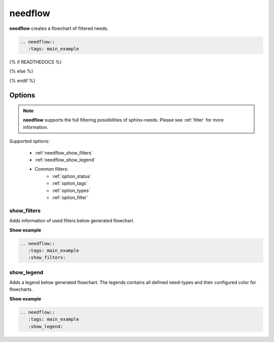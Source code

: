 .. _needflow:

needflow
========

.. versionadded:: 0.2.0

**needflow** creates a flowchart of filtered needs.


.. code-block:: rst

   .. needflow::
      :tags: main_example

{% if READTHEDOCS %}

.. image:: _static/needflow_flow.png

{% else %}

.. needflow::
   :tags: main_example

{% endif %}

Options
-------

.. note:: **needflow** supports the full filtering possibilities of sphinx-needs.
          Please see :ref:`filter` for more information.

Supported options:

 * :ref:`needflow_show_filters`
 * :ref:`needflow_show_legend`
 * Common filters:
    * :ref:`option_status`
    * :ref:`option_tags`
    * :ref:`option_types`
    * :ref:`option_filter`


.. _needflow_show_filters:

show_filters
~~~~~~~~~~~~

Adds information of used filters below generated flowchart.

.. container:: toggle

   .. container::  header

      **Show example**

   .. code-block:: rst

      .. needflow::
         :tags: main_example
         :show_filters:

   .. needflow::
         :tags: main_example
         :show_filters:


.. _needflow_show_legend:

show_legend
~~~~~~~~~~~

Adds a legend below generated flowchart. The legends contains all defined need-types and their configured color
for flowcharts.

.. container:: toggle

   .. container::  header

      **Show example**

   .. code-block:: rst

      .. needflow::
         :tags: main_example
         :show_legend:

   .. needflow::
         :tags: main_example
         :show_legend:


